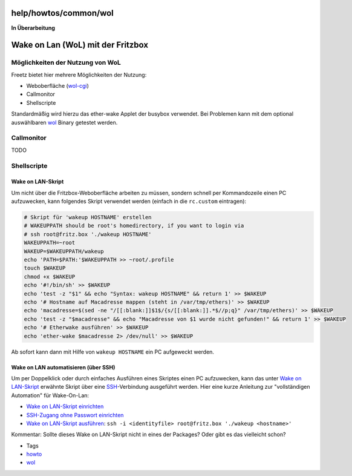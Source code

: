 help/howtos/common/wol
======================
|<!>| **In Überarbeitung**

.. _WakeonLanWoLmitderFritzbox:

Wake on Lan (WoL) mit der Fritzbox
==================================

.. _MöglichkeitenderNutzungvonWoL:

Möglichkeiten der Nutzung von WoL
---------------------------------

Freetz bietet hier mehrere Möglichkeiten der Nutzung:

-  Weboberfläche (`wol-cgi <../../../packages/wol.html>`__)
-  Callmonitor
-  Shellscripte

Standardmäßig wird hierzu das ether-wake Applet der busybox verwendet.
Bei Problemen kann mit dem optional auswählbaren
`wol <../../../packages/wol.html>`__ Binary getestet werden.

.. _Callmonitor:

Callmonitor
-----------

TODO

.. _Shellscripte:

Shellscripte
------------

.. _WakeonLAN-Skript:

Wake on LAN-Skript
~~~~~~~~~~~~~~~~~~

Um nicht über die Fritzbox-Weboberfläche arbeiten zu müssen, sondern
schnell per Kommandozeile einen PC aufzuwecken, kann folgendes Skript
verwendet werden (einfach in die ``rc.custom`` eintragen):

.. code:: wiki

   # Skript für 'wakeup HOSTNAME' erstellen
   # WAKEUPPATH should be root's homedirectory, if you want to login via
   # ssh root@fritz.box './wakeup HOSTNAME'
   WAKEUPPATH=~root
   WAKEUP=$WAKEUPPATH/wakeup
   echo 'PATH=$PATH:'$WAKEUPPATH >> ~root/.profile
   touch $WAKEUP
   chmod +x $WAKEUP
   echo '#!/bin/sh' >> $WAKEUP
   echo 'test -z "$1" && echo "Syntax: wakeup HOSTNAME" && return 1' >> $WAKEUP
   echo '# Hostname auf Macadresse mappen (steht in /var/tmp/ethers)' >> $WAKEUP
   echo 'macadresse=$(sed -ne "/[[:blank:]]$1$/{s/[[:blank:]].*$//p;q}" /var/tmp/ethers)' >> $WAKEUP
   echo 'test -z "$macadresse" && echo "Macadresse von $1 wurde nicht gefunden!" && return 1' >> $WAKEUP
   echo '# Etherwake ausführen' >> $WAKEUP
   echo 'ether-wake $macadresse 2> /dev/null' >> $WAKEUP

Ab sofort kann dann mit Hilfe von ``wakeup HOSTNAME`` ein PC aufgeweckt
werden.

.. _WakeonLANautomatisierenüberSSH:

Wake on LAN automatisieren (über SSH)
~~~~~~~~~~~~~~~~~~~~~~~~~~~~~~~~~~~~~

Um per Doppelklick oder durch einfaches Ausführen eines Skriptes einen
PC aufzuwecken, kann das unter `Wake on
LAN-Skript <wol.html#WakeonLAN-Skript%7C>`__ erwähnte Skript über eine
`SSH <../../../packages/dropbear.html>`__-Verbindung ausgeführt werden.
Hier eine kurze Anleitung zur "vollständigen Automation" für
Wake-On-Lan:

-  `Wake on LAN-Skript einrichten <wol.html#WakeonLAN-Skript>`__
-  `SSH-Zugang ohne Passwort
   einrichten <../../../packages/dropbear.html#SSH-ZugangohnePasswortHost-basedAuthentication>`__
-  `Wake on LAN-Skript
   ausführen <../../../packages/dropbear.html#möglicheAnwendungvonssh>`__:
   ``ssh -i <identityfile> root@fritz.box './wakeup <hostname>'``

Kommentar: Sollte dieses Wake on LAN-Skript nicht in eines der Packages?
Oder gibt es das vielleicht schon?

-  Tags
-  `howto </tags/howto>`__
-  `wol </tags/wol>`__

.. |<!>| image:: ../../../../chrome/wikiextras-icons-16/exclamation-red.png


